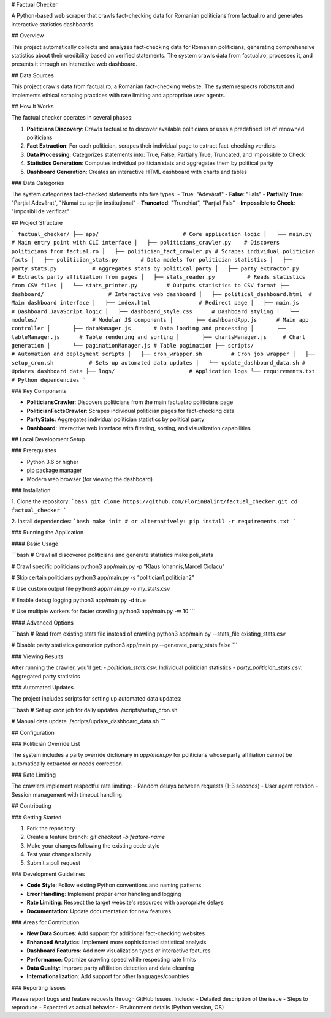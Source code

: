 # Factual Checker

A Python-based web scraper that crawls fact-checking data for Romanian politicians from factual.ro and generates interactive statistics dashboards.

## Overview

This project automatically collects and analyzes fact-checking data for Romanian politicians, generating comprehensive statistics about their credibility based on verified statements. The system crawls data from factual.ro, processes it, and presents it through an interactive web dashboard.

## Data Sources

This project crawls data from factual.ro, a Romanian fact-checking website. The system respects robots.txt and implements ethical scraping practices with rate limiting and appropriate user agents.

## How It Works

The factual checker operates in several phases:

1. **Politicians Discovery**: Crawls factual.ro to discover available politicians or uses a predefined list of renowned politicians
2. **Fact Extraction**: For each politician, scrapes their individual page to extract fact-checking verdicts
3. **Data Processing**: Categorizes statements into: True, False, Partially True, Truncated, and Impossible to Check
4. **Statistics Generation**: Computes individual politician stats and aggregates them by political party
5. **Dashboard Generation**: Creates an interactive HTML dashboard with charts and tables

### Data Categories

The system categorizes fact-checked statements into five types:
- **True**: "Adevărat"
- **False**: "Fals"
- **Partially True**: "Parțial Adevărat", "Numai cu sprijin instituțional"
- **Truncated**: "Trunchiat", "Parțial Fals"
- **Impossible to Check**: "Imposibil de verificat"

## Project Structure

```
factual_checker/
├── app/                          # Core application logic
│   ├── main.py                   # Main entry point with CLI interface
│   ├── politicians_crawler.py    # Discovers politicians from factual.ro
│   ├── politician_fact_crawler.py # Scrapes individual politician facts
│   ├── politician_stats.py       # Data models for politician statistics
│   ├── party_stats.py           # Aggregates stats by political party
│   ├── party_extractor.py       # Extracts party affiliation from pages
│   ├── stats_reader.py          # Reads statistics from CSV files
│   └── stats_printer.py         # Outputs statistics to CSV format
├── dashboard/                    # Interactive web dashboard
│   ├── political_dashboard.html  # Main dashboard interface
│   ├── index.html               # Redirect page
│   ├── main.js                  # Dashboard JavaScript logic
│   ├── dashboard_style.css      # Dashboard styling
│   └── modules/                 # Modular JS components
│       ├── dashboardApp.js      # Main app controller
│       ├── dataManager.js       # Data loading and processing
│       ├── tableManager.js      # Table rendering and sorting
│       ├── chartsManager.js     # Chart generation
│       └── paginationManager.js # Table pagination
├── scripts/                     # Automation and deployment scripts
│   ├── cron_wrapper.sh         # Cron job wrapper
│   ├── setup_cron.sh           # Sets up automated data updates
│   └── update_dashboard_data.sh # Updates dashboard data
├── logs/                       # Application logs
└── requirements.txt            # Python dependencies
```

### Key Components

- **PoliticiansCrawler**: Discovers politicians from the main factual.ro politicians page
- **PoliticianFactsCrawler**: Scrapes individual politician pages for fact-checking data
- **PartyStats**: Aggregates individual politician statistics by political party
- **Dashboard**: Interactive web interface with filtering, sorting, and visualization capabilities

## Local Development Setup

### Prerequisites

- Python 3.6 or higher
- pip package manager
- Modern web browser (for viewing the dashboard)

### Installation

1. Clone the repository:
```bash
git clone https://github.com/FlorinBalint/factual_checker.git
cd factual_checker
```

2. Install dependencies:
```bash
make init
# or alternatively:
pip install -r requirements.txt
```

### Running the Application

#### Basic Usage

```bash
# Crawl all discovered politicians and generate statistics
make poli_stats

# Crawl specific politicians
python3 app/main.py -p "Klaus Iohannis,Marcel Ciolacu"

# Skip certain politicians
python3 app/main.py -s "politician1,politician2"

# Use custom output file
python3 app/main.py -o my_stats.csv

# Enable debug logging
python3 app/main.py -d true

# Use multiple workers for faster crawling
python3 app/main.py -w 10
```

#### Advanced Options

```bash
# Read from existing stats file instead of crawling
python3 app/main.py --stats_file existing_stats.csv

# Disable party statistics generation
python3 app/main.py --generate_party_stats false
```

### Viewing Results

After running the crawler, you'll get:
- `politician_stats.csv`: Individual politician statistics
- `party_politician_stats.csv`: Aggregated party statistics

### Automated Updates

The project includes scripts for setting up automated data updates:

```bash
# Set up cron job for daily updates
./scripts/setup_cron.sh

# Manual data update
./scripts/update_dashboard_data.sh
```

## Configuration

### Politician Override List

The system includes a party override dictionary in `app/main.py` for politicians whose party affiliation cannot be automatically extracted or needs correction.

### Rate Limiting

The crawlers implement respectful rate limiting:
- Random delays between requests (1-3 seconds)
- User agent rotation
- Session management with timeout handling

## Contributing

### Getting Started

1. Fork the repository
2. Create a feature branch: `git checkout -b feature-name`
3. Make your changes following the existing code style
4. Test your changes locally
5. Submit a pull request

### Development Guidelines

- **Code Style**: Follow existing Python conventions and naming patterns
- **Error Handling**: Implement proper error handling and logging
- **Rate Limiting**: Respect the target website's resources with appropriate delays
- **Documentation**: Update documentation for new features

### Areas for Contribution

- **New Data Sources**: Add support for additional fact-checking websites
- **Enhanced Analytics**: Implement more sophisticated statistical analysis
- **Dashboard Features**: Add new visualization types or interactive features
- **Performance**: Optimize crawling speed while respecting rate limits
- **Data Quality**: Improve party affiliation detection and data cleaning
- **Internationalization**: Add support for other languages/countries

### Reporting Issues

Please report bugs and feature requests through GitHub Issues. Include:
- Detailed description of the issue
- Steps to reproduce
- Expected vs actual behavior
- Environment details (Python version, OS)
